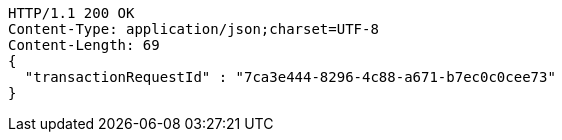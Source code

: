 [source,http,options="nowrap"]
----
HTTP/1.1 200 OK
Content-Type: application/json;charset=UTF-8
Content-Length: 69
{
  "transactionRequestId" : "7ca3e444-8296-4c88-a671-b7ec0c0cee73"
}
----